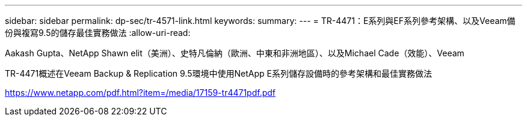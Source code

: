 ---
sidebar: sidebar 
permalink: dp-sec/tr-4571-link.html 
keywords:  
summary:  
---
= TR-4471：E系列與EF系列參考架構、以及Veeam備份與複寫9.5的儲存最佳實務做法
:allow-uri-read: 


Aakash Gupta、NetApp Shawn elit（美洲）、史特凡倫納（歐洲、中東和非洲地區）、以及Michael Cade（效能）、Veeam

TR-4471概述在Veeam Backup & Replication 9.5環境中使用NetApp E系列儲存設備時的參考架構和最佳實務做法

link:https://www.netapp.com/pdf.html?item=/media/17159-tr4471pdf.pdf["https://www.netapp.com/pdf.html?item=/media/17159-tr4471pdf.pdf"^]
